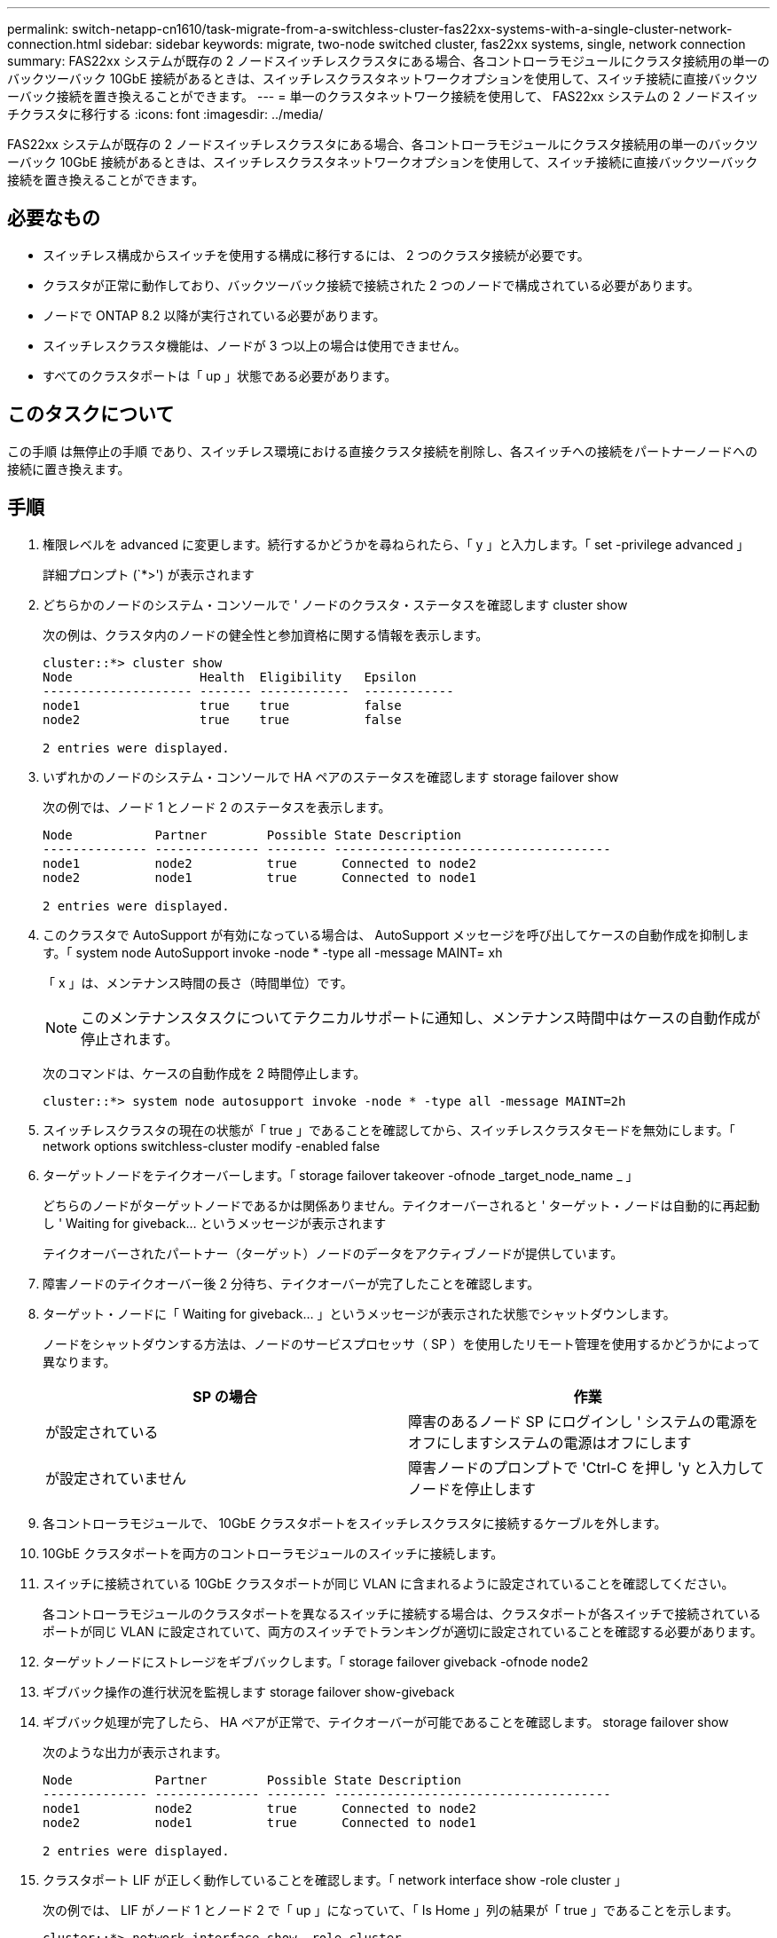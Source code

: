 ---
permalink: switch-netapp-cn1610/task-migrate-from-a-switchless-cluster-fas22xx-systems-with-a-single-cluster-network-connection.html 
sidebar: sidebar 
keywords: migrate, two-node switched cluster, fas22xx systems, single, network connection 
summary: FAS22xx システムが既存の 2 ノードスイッチレスクラスタにある場合、各コントローラモジュールにクラスタ接続用の単一のバックツーバック 10GbE 接続があるときは、スイッチレスクラスタネットワークオプションを使用して、スイッチ接続に直接バックツーバック接続を置き換えることができます。 
---
= 単一のクラスタネットワーク接続を使用して、 FAS22xx システムの 2 ノードスイッチクラスタに移行する
:icons: font
:imagesdir: ../media/


[role="lead"]
FAS22xx システムが既存の 2 ノードスイッチレスクラスタにある場合、各コントローラモジュールにクラスタ接続用の単一のバックツーバック 10GbE 接続があるときは、スイッチレスクラスタネットワークオプションを使用して、スイッチ接続に直接バックツーバック接続を置き換えることができます。



== 必要なもの

* スイッチレス構成からスイッチを使用する構成に移行するには、 2 つのクラスタ接続が必要です。
* クラスタが正常に動作しており、バックツーバック接続で接続された 2 つのノードで構成されている必要があります。
* ノードで ONTAP 8.2 以降が実行されている必要があります。
* スイッチレスクラスタ機能は、ノードが 3 つ以上の場合は使用できません。
* すべてのクラスタポートは「 up 」状態である必要があります。




== このタスクについて

この手順 は無停止の手順 であり、スイッチレス環境における直接クラスタ接続を削除し、各スイッチへの接続をパートナーノードへの接続に置き換えます。



== 手順

. 権限レベルを advanced に変更します。続行するかどうかを尋ねられたら、「 y 」と入力します。「 set -privilege advanced 」
+
詳細プロンプト (`*>') が表示されます

. どちらかのノードのシステム・コンソールで ' ノードのクラスタ・ステータスを確認します cluster show
+
次の例は、クラスタ内のノードの健全性と参加資格に関する情報を表示します。

+
[listing]
----

cluster::*> cluster show
Node                 Health  Eligibility   Epsilon
-------------------- ------- ------------  ------------
node1                true    true          false
node2                true    true          false

2 entries were displayed.
----
. いずれかのノードのシステム・コンソールで HA ペアのステータスを確認します storage failover show
+
次の例では、ノード 1 とノード 2 のステータスを表示します。

+
[listing]
----

Node           Partner        Possible State Description
-------------- -------------- -------- -------------------------------------
node1          node2          true      Connected to node2
node2          node1          true      Connected to node1

2 entries were displayed.
----
. このクラスタで AutoSupport が有効になっている場合は、 AutoSupport メッセージを呼び出してケースの自動作成を抑制します。「 system node AutoSupport invoke -node * -type all -message MAINT= xh
+
「 x 」は、メンテナンス時間の長さ（時間単位）です。

+
[NOTE]
====
このメンテナンスタスクについてテクニカルサポートに通知し、メンテナンス時間中はケースの自動作成が停止されます。

====
+
次のコマンドは、ケースの自動作成を 2 時間停止します。

+
[listing]
----
cluster::*> system node autosupport invoke -node * -type all -message MAINT=2h
----
. スイッチレスクラスタの現在の状態が「 true 」であることを確認してから、スイッチレスクラスタモードを無効にします。「 network options switchless-cluster modify -enabled false
. ターゲットノードをテイクオーバーします。「 storage failover takeover -ofnode _target_node_name _ 」
+
どちらのノードがターゲットノードであるかは関係ありません。テイクオーバーされると ' ターゲット・ノードは自動的に再起動し ' Waiting for giveback... というメッセージが表示されます

+
テイクオーバーされたパートナー（ターゲット）ノードのデータをアクティブノードが提供しています。

. 障害ノードのテイクオーバー後 2 分待ち、テイクオーバーが完了したことを確認します。
. ターゲット・ノードに「 Waiting for giveback... 」というメッセージが表示された状態でシャットダウンします。
+
ノードをシャットダウンする方法は、ノードのサービスプロセッサ（ SP ）を使用したリモート管理を使用するかどうかによって異なります。

+
|===
| SP の場合 | 作業 


 a| 
が設定されている
 a| 
障害のあるノード SP にログインし ' システムの電源をオフにしますシステムの電源はオフにします



 a| 
が設定されていません
 a| 
障害ノードのプロンプトで 'Ctrl-C を押し 'y と入力してノードを停止します

|===
. 各コントローラモジュールで、 10GbE クラスタポートをスイッチレスクラスタに接続するケーブルを外します。
. 10GbE クラスタポートを両方のコントローラモジュールのスイッチに接続します。
. スイッチに接続されている 10GbE クラスタポートが同じ VLAN に含まれるように設定されていることを確認してください。
+
各コントローラモジュールのクラスタポートを異なるスイッチに接続する場合は、クラスタポートが各スイッチで接続されているポートが同じ VLAN に設定されていて、両方のスイッチでトランキングが適切に設定されていることを確認する必要があります。

. ターゲットノードにストレージをギブバックします。「 storage failover giveback -ofnode node2
. ギブバック操作の進行状況を監視します storage failover show-giveback
. ギブバック処理が完了したら、 HA ペアが正常で、テイクオーバーが可能であることを確認します。 storage failover show
+
次のような出力が表示されます。

+
[listing]
----

Node           Partner        Possible State Description
-------------- -------------- -------- -------------------------------------
node1          node2          true      Connected to node2
node2          node1          true      Connected to node1

2 entries were displayed.
----
. クラスタポート LIF が正しく動作していることを確認します。「 network interface show -role cluster 」
+
次の例では、 LIF がノード 1 とノード 2 で「 up 」になっていて、「 Is Home 」列の結果が「 true 」であることを示します。

+
[listing]
----

cluster::*> network interface show -role cluster
            Logical    Status     Network            Current       Current Is
Vserver     Interface  Admin/Oper Address/Mask       Node          Port    Home
----------- ---------- ---------- ------------------ ------------- ------- ----
node1
            clus1        up/up    192.168.177.121/24  node1        e1a     true
node2
            clus1        up/up    192.168.177.123/24  node2        e1a     true

2 entries were displayed.
----
. どちらかのノードのシステム・コンソールで ' ノードのクラスタ・ステータスを確認します cluster show
+
次の例は、クラスタ内のノードの健全性と参加資格に関する情報を表示します。

+
[listing]
----

cluster::*> cluster show
Node                 Health  Eligibility   Epsilon
-------------------- ------- ------------  ------------
node1                true    true          false
node2                true    true          false

2 entries were displayed.
----
. クラスタ・ポートに ping を実行し、クラスタ接続を確認します。「 cluster ping-cluster local 」
+
コマンドの出力には、すべてのクラスタポート間の接続が表示されます。

. ケースの自動作成を抑制した場合は、 AutoSupport メッセージを呼び出して作成を再度有効にします。
+
「 system node AutoSupport invoke -node * -type all -message MAINT= end 」というメッセージが表示されます

+
[listing]
----
cluster::*> system node autosupport invoke -node * -type all -message MAINT=END
----
. 特権レベルを admin に戻します。 'et -privilege admin'


* 関連情報 *

https://kb.netapp.com/Advice_and_Troubleshooting/Data_Storage_Software/ONTAP_OS/How_to_suppress_automatic_case_creation_during_scheduled_maintenance_windows["ネットアップの技術情報アーティクル 1010449 ：「 How to suppress automatic case creation during scheduled maintenance windows"^]
